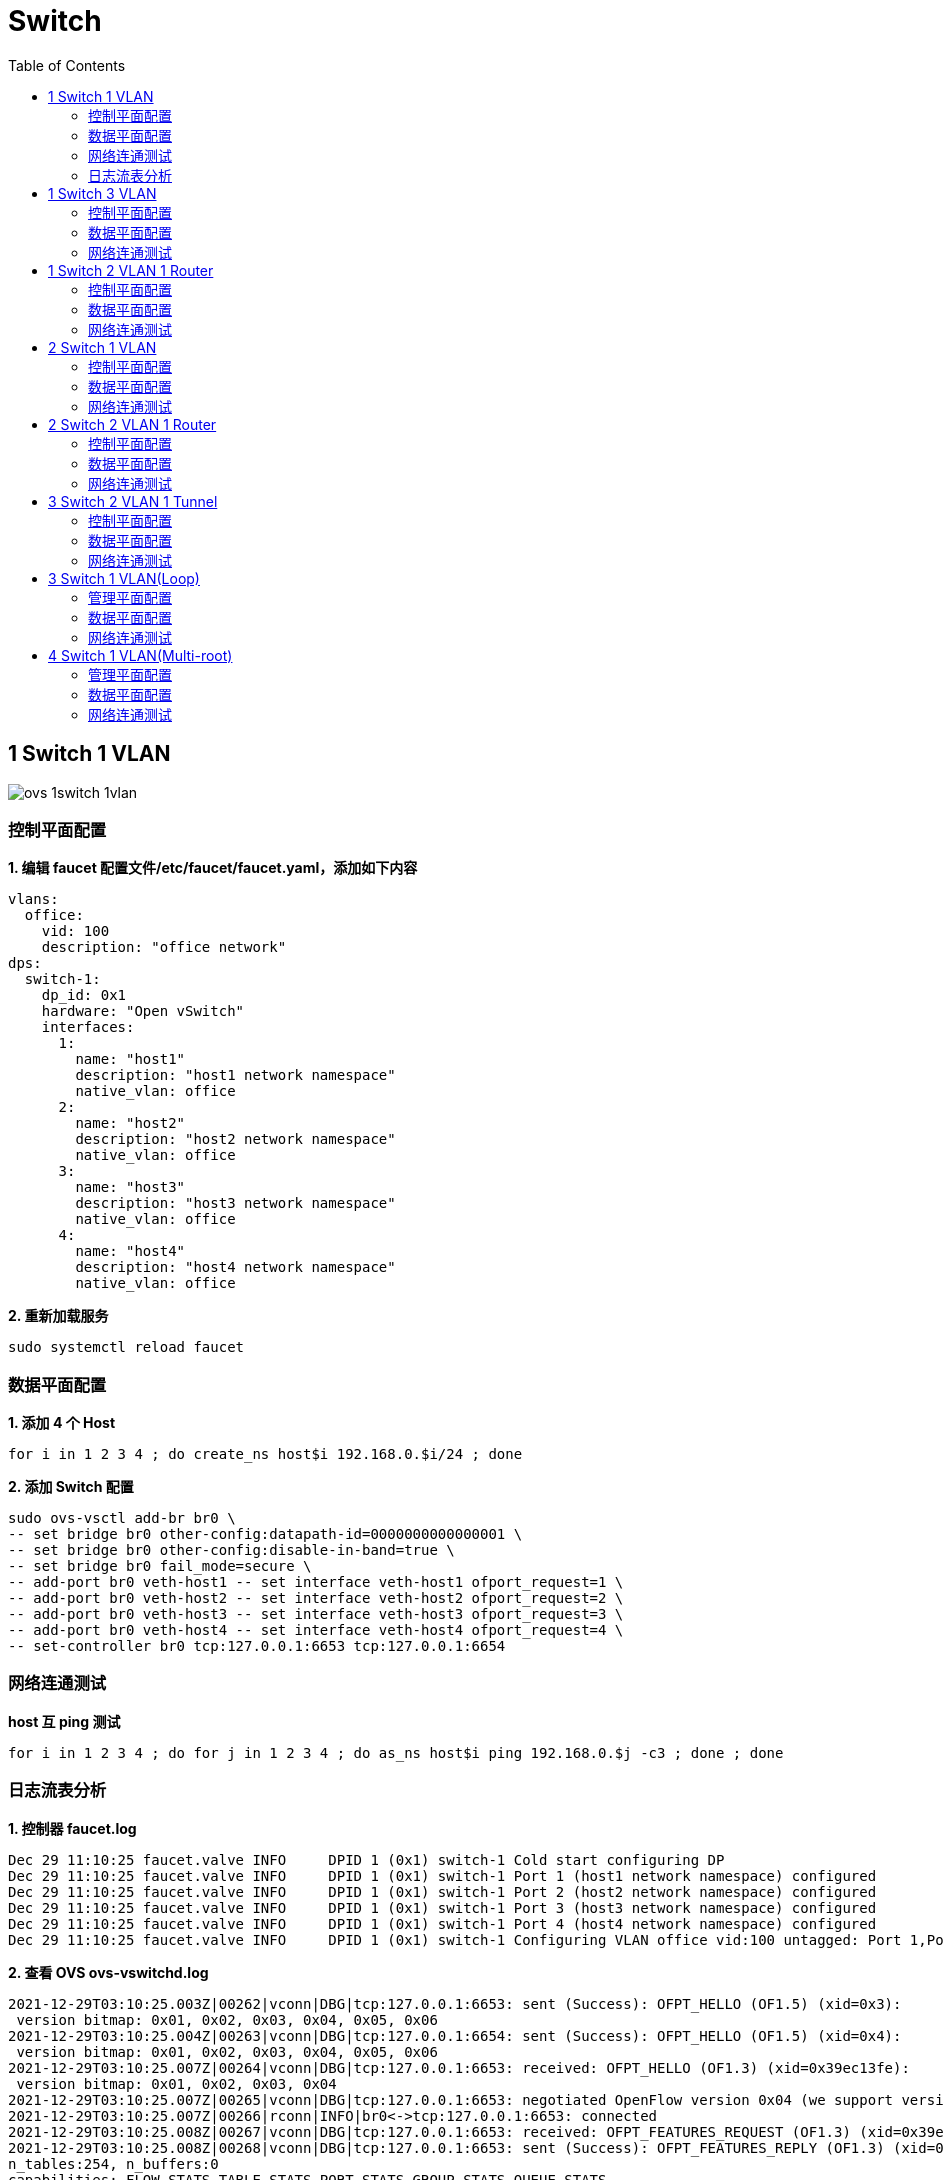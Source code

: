 = Switch 
:toc: manual

== 1 Switch 1 VLAN

image:img/ovs-1switch-1vlan.png[]

=== 控制平面配置

[source, bash]
.*1. 编辑 faucet 配置文件/etc/faucet/faucet.yaml，添加如下内容*
----
vlans:
  office:
    vid: 100
    description: "office network"
dps:
  switch-1:
    dp_id: 0x1
    hardware: "Open vSwitch"
    interfaces:
      1:
        name: "host1"
        description: "host1 network namespace"
        native_vlan: office
      2:
        name: "host2"
        description: "host2 network namespace"
        native_vlan: office
      3:
        name: "host3"
        description: "host3 network namespace"
        native_vlan: office
      4:
        name: "host4"
        description: "host4 network namespace"
        native_vlan: office
----

[source, bash]
.*2. 重新加载服务*
----
sudo systemctl reload faucet
----

=== 数据平面配置

[source, bash]
.*1. 添加 4 个 Host*
----
for i in 1 2 3 4 ; do create_ns host$i 192.168.0.$i/24 ; done
----

[source, bash]
.*2. 添加 Switch 配置*
----
sudo ovs-vsctl add-br br0 \
-- set bridge br0 other-config:datapath-id=0000000000000001 \
-- set bridge br0 other-config:disable-in-band=true \
-- set bridge br0 fail_mode=secure \
-- add-port br0 veth-host1 -- set interface veth-host1 ofport_request=1 \
-- add-port br0 veth-host2 -- set interface veth-host2 ofport_request=2 \
-- add-port br0 veth-host3 -- set interface veth-host3 ofport_request=3 \
-- add-port br0 veth-host4 -- set interface veth-host4 ofport_request=4 \
-- set-controller br0 tcp:127.0.0.1:6653 tcp:127.0.0.1:6654
----

=== 网络连通测试

[source, bash]
.*host 互 ping 测试*
----
for i in 1 2 3 4 ; do for j in 1 2 3 4 ; do as_ns host$i ping 192.168.0.$j -c3 ; done ; done
----

=== 日志流表分析

[source, bash]
.*1. 控制器 faucet.log*
----
Dec 29 11:10:25 faucet.valve INFO     DPID 1 (0x1) switch-1 Cold start configuring DP
Dec 29 11:10:25 faucet.valve INFO     DPID 1 (0x1) switch-1 Port 1 (host1 network namespace) configured
Dec 29 11:10:25 faucet.valve INFO     DPID 1 (0x1) switch-1 Port 2 (host2 network namespace) configured
Dec 29 11:10:25 faucet.valve INFO     DPID 1 (0x1) switch-1 Port 3 (host3 network namespace) configured
Dec 29 11:10:25 faucet.valve INFO     DPID 1 (0x1) switch-1 Port 4 (host4 network namespace) configured
Dec 29 11:10:25 faucet.valve INFO     DPID 1 (0x1) switch-1 Configuring VLAN office vid:100 untagged: Port 1,Port 2,Port 3,Port 4
----

[source, bash]
.*2. 查看 OVS ovs-vswitchd.log*
----
2021-12-29T03:10:25.003Z|00262|vconn|DBG|tcp:127.0.0.1:6653: sent (Success): OFPT_HELLO (OF1.5) (xid=0x3):
 version bitmap: 0x01, 0x02, 0x03, 0x04, 0x05, 0x06
2021-12-29T03:10:25.004Z|00263|vconn|DBG|tcp:127.0.0.1:6654: sent (Success): OFPT_HELLO (OF1.5) (xid=0x4):
 version bitmap: 0x01, 0x02, 0x03, 0x04, 0x05, 0x06
2021-12-29T03:10:25.007Z|00264|vconn|DBG|tcp:127.0.0.1:6653: received: OFPT_HELLO (OF1.3) (xid=0x39ec13fe):
 version bitmap: 0x01, 0x02, 0x03, 0x04
2021-12-29T03:10:25.007Z|00265|vconn|DBG|tcp:127.0.0.1:6653: negotiated OpenFlow version 0x04 (we support version 0x06 and earlier, peer supports version 0x04 and earlier)
2021-12-29T03:10:25.007Z|00266|rconn|INFO|br0<->tcp:127.0.0.1:6653: connected
2021-12-29T03:10:25.008Z|00267|vconn|DBG|tcp:127.0.0.1:6653: received: OFPT_FEATURES_REQUEST (OF1.3) (xid=0x39ec13ff):
2021-12-29T03:10:25.008Z|00268|vconn|DBG|tcp:127.0.0.1:6653: sent (Success): OFPT_FEATURES_REPLY (OF1.3) (xid=0x39ec13ff): dpid:0000000000000001
n_tables:254, n_buffers:0
capabilities: FLOW_STATS TABLE_STATS PORT_STATS GROUP_STATS QUEUE_STATS
2021-12-29T03:10:25.008Z|00269|vconn|DBG|tcp:127.0.0.1:6653: received: OFPT_ECHO_REQUEST (OF1.3) (xid=0x39ec1400): 0 bytes of payload
2021-12-29T03:10:25.008Z|00270|vconn|DBG|tcp:127.0.0.1:6653: sent (Success): OFPT_ECHO_REPLY (OF1.3) (xid=0x39ec1400): 0 bytes of payload
2021-12-29T03:10:25.017Z|00271|vconn|DBG|tcp:127.0.0.1:6653: received: OFPST_PORT_DESC request (OF1.3) (xid=0x39ec1401): port=ANY
2021-12-29T03:10:25.019Z|00272|vconn|DBG|tcp:127.0.0.1:6653: sent (Success): OFPST_PORT_DESC reply (OF1.3) (xid=0x39ec1401):
 1(veth-host1): addr:9a:72:bd:be:ec:b2
     config:     0
     state:      LIVE
     current:    10GB-FD COPPER
     speed: 10000 Mbps now, 0 Mbps max
 2(veth-host2): addr:da:23:2a:ab:df:42
     config:     0
     state:      LIVE
     current:    10GB-FD COPPER
     speed: 10000 Mbps now, 0 Mbps max
 3(veth-host3): addr:6e:9b:17:61:46:32
     config:     0
     state:      LIVE
     current:    10GB-FD COPPER
     speed: 10000 Mbps now, 0 Mbps max
 4(veth-host4): addr:ae:8e:bf:2c:93:24
     config:     0
     state:      LIVE
     current:    10GB-FD COPPER
     speed: 10000 Mbps now, 0 Mbps max
 LOCAL(br0): addr:fe:5b:f3:3b:dd:47
     config:     PORT_DOWN
     state:      LINK_DOWN
     speed: 0 Mbps now, 0 Mbps max
----

[source, bash]
.**
----

----

== 1 Switch 3 VLAN

image:img/ovs-vlan-topology.png[]

如上图所示，共三个VLAN：

* host1, host2, host3, host4 位于 VLAN 100
* host5, host6 位于 VLAN 200
* host7, host8 位于 VLAN 300
* host9 横跨三个 VLAN

从是否打 tag 区分：

* untagged ports: 1, 2, 5, 6
* tagged ports: 3, 4, 7, 8, 9

=== 控制平面配置

[source, bash]
.*1. 编辑 /etc/faucet/faucet.yaml，添加如下内容*
----
vlans:
  vlan100:
    vid: 100
  vlan200:
    vid: 200
  vlan300:
    vid: 300
dps:
  switch-1:
    dp_id: 0x1
    hardware: "Open vSwitch"
    interfaces:
      1:
        name: "host1"
        description: "host2 network namespace"
        native_vlan: vlan100
      2:
        name: "host2"
        description: "host2 network namespace"
        native_vlan: vlan100
      3:
        name: "host3"
        tagged_vlans: [vlan100]
      4:
        name: "host4"
        tagged_vlans: [vlan100]
      5:
        name: "host5"
        native_vlan: vlan200
      6:
        name: "host6"
        native_vlan: vlan200
      7:
        name: "host7"
        tagged_vlans: [vlan300]
      8:
        name: "host8"
        tagged_vlans: [vlan300]
      9:
        name: "host9"
        tagged_vlans: [vlan100,vlan200,vlan300]
----

[source, bash]
.*2. faucet 控制器重新加载*
----
sudo systemctl reload faucet
----

=== 数据平面配置

[source, bash]
.*1. VLAN 100 中创建 untagged host1 和 host2*
----
create_ns host1 192.168.0.1/24
create_ns host2 192.168.0.2/24
sudo ovs-vsctl add-br br0 \
-- set bridge br0 other-config:datapath-id=0000000000000001 \
-- set bridge br0 other-config:disable-in-band=true \
-- set bridge br0 fail_mode=secure \
-- add-port br0 veth-host1 -- set interface veth-host1 ofport_request=1 \
-- add-port br0 veth-host2 -- set interface veth-host2 ofport_request=2 \
-- set-controller br0 tcp:127.0.0.1:6653 tcp:127.0.0.1:6654
----

[source, bash]
.*2. VLAN 100 中创建 tagged host3 和 host4*
----
create_ns host3 0.0.0.0
create_ns host4 0.0.0.0
create_ns host3 0.0.0.0
create_ns host4 0.0.0.0
add_tagged_interface host3 100 192.168.0.3/24
add_tagged_interface host4 100 192.168.0.4/24
----

[source, bash]
.*3. VLAN 200 中创建 untagged host5 和 host6*
----
create_ns host5 192.168.2.5/24
create_ns host6 192.168.2.6/24
----

[source, bash]
.*4. VLAN 300 中创建 tagged host7 和 host8*
----
create_ns host7 0.0.0.0
create_ns host8 0.0.0.0
add_tagged_interface host7 300 192.168.3.7/24
add_tagged_interface host8 300 192.168.3.8/24
----

[source, bash]
.*5. 添加 tagged host9*
----
create_ns host9 0.0.0.0
add_tagged_interface host9 100 192.168.0.9/24
add_tagged_interface host9 200 192.168.2.9/24
add_tagged_interface host9 300 192.168.3.9/24
----

[source, bash]
.*6. host3 - host9 连接到交换机*
----
sudo ovs-vsctl add-port br0 veth-host3 -- set interface veth-host3 ofport_request=3 \
-- add-port br0 veth-host4 -- set interface veth-host4 ofport_request=4 \
-- add-port br0 veth-host5 -- set interface veth-host5 ofport_request=5 \
-- add-port br0 veth-host6 -- set interface veth-host6 ofport_request=6 \
-- add-port br0 veth-host7 -- set interface veth-host7 ofport_request=7 \
-- add-port br0 veth-host8 -- set interface veth-host8 ofport_request=8 \
-- add-port br0 veth-host9 -- set interface veth-host9 ofport_request=9
----

=== 网络连通测试

[source, bash]
.*1. 同 VLAN 中 host 互 ping(成功)*
----
for i in 1 2 3 4 9 ; do for j in 1 2 3 4 9 ; do as_ns host$i ping 192.168.0.$j -c3 ; done ; done
for i in 5 6 9 ; do for j in 5 6 9 ; do as_ns host$i ping 192.168.2.$j -c3 ; done ; done
for i in 7 8 9 ; do for j in 7 8 9 ; do as_ns host$i ping 192.168.3.$j -c3 ; done ; done
----

[source, bash]
.*2. 不同 VLAN host ping(失败)*
----
for i in 1 2 3 4  ; do for j in 5 6 ; do as_ns host$i ping 192.168.2.$j -c3 ; done ; done
for i in 1 2 3 4  ; do for j in 7 8 ; do as_ns host$i ping 192.168.3.$j -c3 ; done ; done
----

[source, bash]
.*3. 分别在 host1 和 host3 ping host9(Native VLAN Vs Tagged VLAN)*
----
$ as_ns host1 ping 192.168.0.9 -c2
PING 192.168.0.9 (192.168.0.9) 56(84) bytes of data.
64 bytes from 192.168.0.9: icmp_seq=1 ttl=64 time=0.720 ms
64 bytes from 192.168.0.9: icmp_seq=2 ttl=64 time=0.096 ms

$ as_ns host3 ping 192.168.0.9 -c2
PING 192.168.0.9 (192.168.0.9) 56(84) bytes of data.
64 bytes from 192.168.0.9: icmp_seq=1 ttl=64 time=0.467 ms
64 bytes from 192.168.0.9: icmp_seq=2 ttl=64 time=0.061 ms
----

[source, bash]
.*4. 对应交换机口上抓包*
----
$ sudo tcpdump -l -e -n -i veth-host1 icmp
08:27:10.387834 92:20:d0:47:15:55 > de:02:53:53:8e:48, ethertype IPv4 (0x0800), length 98: 192.168.0.1 > 192.168.0.9: ICMP echo request, id 6309, seq 1, length 64
08:27:10.388518 de:02:53:53:8e:48 > 92:20:d0:47:15:55, ethertype IPv4 (0x0800), length 98: 192.168.0.9 > 192.168.0.1: ICMP echo reply, id 6309, seq 1, length 64
08:27:11.389582 92:20:d0:47:15:55 > de:02:53:53:8e:48, ethertype IPv4 (0x0800), length 98: 192.168.0.1 > 192.168.0.9: ICMP echo request, id 6309, seq 2, length 64
08:27:11.389636 de:02:53:53:8e:48 > 92:20:d0:47:15:55, ethertype IPv4 (0x0800), length 98: 192.168.0.9 > 192.168.0.1: ICMP echo reply, id 6309, seq 2, length 64

$ sudo tcpdump -l -e -n -i veth-host3 icmp
08:27:45.714075 16:d8:4e:a6:35:9f > de:02:53:53:8e:48, ethertype 802.1Q (0x8100), length 102: vlan 100, p 0, ethertype IPv4, 192.168.0.3 > 192.168.0.9: ICMP echo request, id 6314, seq 1, length 64
08:27:45.714520 de:02:53:53:8e:48 > 16:d8:4e:a6:35:9f, ethertype 802.1Q (0x8100), length 102: vlan 100, p 0, ethertype IPv4, 192.168.0.9 > 192.168.0.3: ICMP echo reply, id 6314, seq 1, length 64
08:27:46.717684 16:d8:4e:a6:35:9f > de:02:53:53:8e:48, ethertype 802.1Q (0x8100), length 102: vlan 100, p 0, ethertype IPv4, 192.168.0.3 > 192.168.0.9: ICMP echo request, id 6314, seq 2, length 64
08:27:46.717718 de:02:53:53:8e:48 > 16:d8:4e:a6:35:9f, ethertype 802.1Q (0x8100), length 102: vlan 100, p 0, ethertype IPv4, 192.168.0.9 > 192.168.0.3: ICMP echo reply, id 6314, seq 2, length 64
----

NOTE: Tagged VLAN 抓包中有 802.1Q 标记。

== 1 Switch 2 VLAN 1 Router

image:img/ovs-routing-2vlan-2host.png[]

如图所示所示，有一个交换机，2 个VLAN，每个 VLAN 中有 1 个Host，跨VLAN流量通过路由器转发。

=== 控制平面配置

[source, bash]
----
vlans:
  vlan100:
    vid: 100
    faucet_vips: ["10.0.0.254/24"]  # Faucet's virtual IP address for vlan100
    faucet_mac: "00:00:00:00:00:11"
  vlan200:
    vid: 200
    faucet_vips: ["10.0.1.254/24"]  # Faucet's virtual IP address for vlan200
    faucet_mac: "00:00:00:00:00:22"
routers:
  router-1:                           # Router name
    vlans: [vlan100, vlan200]       # Names of vlans to allow routing between
dps:
  switch-1:
    dp_id: 0x1
    hardware: "Open vSwitch"
    interfaces:
      1:
        name: "host1"
        description: "host1 network namespace"
        native_vlan: vlan100
      2:
        name: "host2"
        description: "host2 network namespace"
        native_vlan: vlan200
----

[source, bash]
.*2. 重新加载服务*
----
sudo systemctl reload faucet
----

=== 数据平面配置

[source, bash]
.*1. Host 配置*
----
create_ns host1 10.0.1.1/24
create_ns host2 10.0.2.2/24
as_ns host1 ip route add default via 10.0.1.254 dev veth0
as_ns host2 ip route add default via 10.0.2.254 dev veth0
----

[source, bash]
.*2. OVS 配置*
----
sudo ovs-vsctl add-br br0 \
-- set bridge br0 other-config:datapath-id=0000000000000001 \
-- set bridge br0 other-config:disable-in-band=true \
-- set bridge br0 fail_mode=secure \
-- add-port br0 veth-host1 -- set interface veth-host1 ofport_request=1 \
-- add-port br0 veth-host2 -- set interface veth-host2 ofport_request=2 \
-- set-controller br0 tcp:127.0.0.1:6653 tcp:127.0.0.1:6654
----

=== 网络连通测试

[source, bash]
.*1. host1 ping host2*
----
as_ns host1 ping 10.0.2.2 -c3
----

[source, bash]
.*2. host2 抓包*
----
$ as_ns host2 tcpdump -l -e -n -i veth0
10:10:40.151867 00:00:00:00:00:22 > c6:30:a7:0b:c6:80, ethertype IPv4 (0x0800), length 98: 10.0.1.1 > 10.0.2.2: ICMP echo request, id 2823, seq 213, length 64
10:10:40.151900 c6:30:a7:0b:c6:80 > 00:00:00:00:00:22, ethertype IPv4 (0x0800), length 98: 10.0.2.2 > 10.0.1.1: ICMP echo reply, id 2823, seq 213, length 64
10:10:41.176232 00:00:00:00:00:22 > c6:30:a7:0b:c6:80, ethertype IPv4 (0x0800), length 98: 10.0.1.1 > 10.0.2.2: ICMP echo request, id 2823, seq 214, length 64
10:10:41.176297 c6:30:a7:0b:c6:80 > 00:00:00:00:00:22, ethertype IPv4 (0x0800), length 98: 10.0.2.2 > 10.0.1.1: ICMP echo reply, id 2823, seq 214, length 64
10:10:42.200186 00:00:00:00:00:22 > c6:30:a7:0b:c6:80, ethertype IPv4 (0x0800), length 98: 10.0.1.1 > 10.0.2.2: ICMP echo request, id 2823, seq 215, length 64
10:10:42.200252 c6:30:a7:0b:c6:80 > 00:00:00:00:00:22, ethertype IPv4 (0x0800), length 98: 10.0.2.2 > 10.0.1.1: ICMP echo reply, id 2823, seq 215, length 64
----

== 2 Switch 1 VLAN

image:img/ovs-switch-2switch-1vlan.png[]

=== 控制平面配置

[source, bash]
.*1. 更新/etc/faucet/faucet.yaml*
----
vlans:
  hosts:
    vid: 100
dps:
  br0:
    dp_id: 0x1
    hardware: "Open vSwitch"
    stack:
      priority: 1
    interfaces:
      1:
        description: "host1 network namespace"
        native_vlan: hosts
      2:
        description: "br0 stack link to br1"
        stack:
          dp: br1
          port: 2
  br1:
    dp_id: 0x2
    hardware: "Open vSwitch"
    interfaces:
      1:
        description: "host2 network namespace"
        native_vlan: hosts
      2:
        description: "br1 stack link to br0"
        stack:
          dp: br0
          port: 2
----

[source, bash]
.*2. 重新加载服务*
----
sudo systemctl reload faucet
----

=== 数据平面配置

[source, bash]
.*1. 添加 2 个 Host*
----
create_ns host1 10.0.1.1/24
create_ns host2 10.0.1.2/24
----

[source, bash]
.*2. 增加 OVS 配置*
----
sudo ovs-vsctl add-br br0 \
-- set bridge br0 other-config:datapath-id=0000000000000001 \
-- set bridge br0 other-config:disable-in-band=true \
-- set bridge br0 fail_mode=secure \
-- add-port br0 veth-host1 -- set interface veth-host1 ofport_request=1 \
-- set-controller br0 tcp:127.0.0.1:6653 tcp:127.0.0.1:6654

sudo ovs-vsctl add-br br1 \
-- set bridge br1 other-config:datapath-id=0000000000000002 \
-- set bridge br1 other-config:disable-in-band=true \
-- set bridge br1 fail_mode=secure \
-- add-port br1 veth-host2 -- set interface veth-host2 ofport_request=1 \
-- set-controller br1 tcp:127.0.0.1:6653 tcp:127.0.0.1:6654
----

[source, bash]
.*3. 将 br0 port 2 和 br1 port 2 连接*
----
inter_switch_link br0:2 br1:2
----

=== 网络连通测试

[source, bash]
.*1. 查看 /var/log/faucet/faucet.log 日志*
----
Dec 28 15:46:55 faucet.valve INFO     DPID 2 (0x2) br1 LLDP on 0e:00:00:00:00:01, Port 2 from 0e:00:00:00:00:01 (remote DPID 1 (0x1), port 2) state UP
Dec 28 15:46:55 faucet.valve INFO     DPID 1 (0x1) br0 LLDP on 0e:00:00:00:00:01, Port 2 from 0e:00:00:00:00:01 (remote DPID 2 (0x2), port 2) state UP
Dec 28 15:47:17 faucet.valve INFO     DPID 2 (0x2) br1 L2 learned on Port 2 06:a3:79:5a:b7:31 (L2 type 0x0806, L2 dst ff:ff:ff:ff:ff:ff, L3 src 10.0.1.1, L3 dst 10.0.1.2) Port 2 VLAN 100 (1 hosts total) from remote DP br0 Port 2
Dec 28 15:47:17 faucet.valve INFO     DPID 2 (0x2) br1 L2 learned on Port 1 3a:a7:d5:62:08:91 (L2 type 0x0806, L2 dst 06:a3:79:5a:b7:31, L3 src 10.0.1.2, L3 dst 10.0.1.1) Port 1 VLAN 100 (2 hosts total)
Dec 28 15:47:17 faucet.valve INFO     DPID 1 (0x1) br0 L2 learned on Port 2 3a:a7:d5:62:08:91 (L2 type 0x0806, L2 dst 06:a3:79:5a:b7:31, L3 src 10.0.1.2, L3 dst 10.0.1.1) Port 2 VLAN 100 (2 hosts total) from remote DP br1 Port 2
Dec 28 15:50:25 faucet.valve INFO     DPID 1 (0x1) br0 L2 learned on Port 1 06:a3:79:5a:b7:31 (L2 type 0x0800, L2 dst 3a:a7:d5:62:08:91, L3 src 10.0.1.1, L3 dst 10.0.1.2) Port 1 VLAN 100 (2 hosts total)
----

[source, bash]
.*2. Ping 测试*
----
as_ns host1 ping 10.0.1.2 -c3
as_ns host2 ping 10.0.1.1 -c3
----

== 2 Switch 2 VLAN 1 Router

image:img/ovs-2switch-2vlan-1router.png[]

=== 控制平面配置

[source, bash]
.*1. 更新/etc/faucet/faucet.yaml*
----
vlans:
  hosts:
    vid: 100
    faucet_vips: ["10.0.1.254/24"]
    faucet_mac: "00:00:00:00:00:11"
  servers:
    vid: 200
    faucet_vips: ["10.0.2.254/24"]
    faucet_mac: "00:00:00:00:00:22"
routers:
  router-1:
    vlans: [hosts, servers]
dps:
  br0:
    dp_id: 0x1
    hardware: "Open vSwitch"
    stack:
      priority: 1
    interfaces:
      1:
        description: "host1 network namespace"
        native_vlan: hosts
      2:
        description: "server1 network namespace"
        native_vlan: servers
      3:
        description: "br0 stack link to br1"
        stack:
          dp: br1
          port: 3
  br1:
    dp_id: 0x2
    hardware: "Open vSwitch"
    interfaces:
      1:
        description: "host2 network namespace"
        native_vlan: hosts
      2:
        description: "server2 network namespace"
        native_vlan: servers
      3:
        description: "br1 stack link to br0"
        stack:
          dp: br0
          port: 3
----

[source, bash]
.*2. 重新加载服务*
----
sudo systemctl reload faucet
----

=== 数据平面配置

[source, bash]
.*1. 添加 Host*
----
create_ns host1 10.0.1.1/24
create_ns host2 10.0.1.2/24
create_ns server1 10.0.2.1/24
create_ns server2 10.0.2.2/24
----

[source, bash]
.*2. Host 添加默认网关*
----
as_ns host1 ip route add default via 10.0.1.254
as_ns host2 ip route add default via 10.0.1.254
as_ns server1 ip route add default via 10.0.2.254
as_ns server2 ip route add default via 10.0.2.254
----

[source, bash]
.*3. OVS 配置*
----
sudo ovs-vsctl add-br br0 \
-- set bridge br0 other-config:datapath-id=0000000000000001 \
-- set bridge br0 other-config:disable-in-band=true \
-- set bridge br0 fail_mode=secure \
-- add-port br0 veth-host1 -- set interface veth-host1 ofport_request=1 \
-- add-port br0 veth-server1 -- set interface veth-server1 ofport_request=2 \
-- set-controller br0 tcp:127.0.0.1:6653 tcp:127.0.0.1:6654

sudo ovs-vsctl add-br br1 \
-- set bridge br1 other-config:datapath-id=0000000000000002 \
-- set bridge br1 other-config:disable-in-band=true \
-- set bridge br1 fail_mode=secure \
-- add-port br1 veth-host2 -- set interface veth-host2 ofport_request=1 \
-- add-port br1 veth-server2 -- set interface veth-server2 ofport_request=2 \
-- set-controller br1 tcp:127.0.0.1:6653 tcp:127.0.0.1:6654
----

[source, bash]
.*4. br0 和 br1 互联*
----
inter_switch_link br0:3 br1:3
----

=== 网络连通测试

[source, bash]
.*1. host 和 server 互 ping*
----
for i in 1 2 ;do for j in 1 2 ; do as_ns host$i ping 10.0.2.$j -c3 ; done ; done
----

[source, bash]
.*2. 在 br0 Port 3 口抓包*
----
$ sudo tcpdump -l -e -n -i l-br0_3-br1_3
16:43:08.408924 0e:00:00:00:00:01 > 01:80:c2:00:00:0e, ethertype LLDP (0x88cc), length 75: LLDP, length 61: br0
16:43:08.409017 0e:00:00:00:00:01 > 01:80:c2:00:00:0e, ethertype LLDP (0x88cc), length 75: LLDP, length 61: br1
16:43:16.828050 00:00:00:00:00:22 > 12:0a:0c:9b:f1:94, ethertype ARP (0x0806), length 60: Request who-has 10.0.2.2 tell 10.0.2.254, length 46
16:43:16.828156 00:00:00:00:00:11 > e6:ed:57:96:3c:85, ethertype ARP (0x0806), length 60: Request who-has 10.0.1.2 tell 10.0.1.254, length 46
16:43:16.828502 00:00:00:00:00:22 > ca:45:be:b5:39:d2, ethertype ARP (0x0806), length 60: Request who-has 10.0.2.1 tell 10.0.2.254, length 46
16:43:16.828625 00:00:00:00:00:11 > 9e:d7:81:79:8b:5d, ethertype ARP (0x0806), length 60: Request who-has 10.0.1.1 tell 10.0.1.254, length 46
16:43:23.782973 00:00:00:00:00:22 > 12:0a:0c:9b:f1:94, ethertype 802.1Q (0x8100), length 102: vlan 200, p 0, ethertype IPv4, 10.0.1.1 > 10.0.2.2: ICMP echo request, id 7178, seq 1, length 64
16:43:23.783133 00:00:00:00:00:11 > 9e:d7:81:79:8b:5d, ethertype 802.1Q (0x8100), length 102: vlan 100, p 0, ethertype IPv4, 10.0.2.2 > 10.0.1.1: ICMP echo reply, id 7178, seq 1, length 64
16:43:24.784170 00:00:00:00:00:22 > 12:0a:0c:9b:f1:94, ethertype 802.1Q (0x8100), length 102: vlan 200, p 0, ethertype IPv4, 10.0.1.1 > 10.0.2.2: ICMP echo request, id 7178, seq 2, length 64
16:43:24.784198 00:00:00:00:00:11 > 9e:d7:81:79:8b:5d, ethertype 802.1Q (0x8100), length 102: vlan 100, p 0, ethertype IPv4, 10.0.2.2 > 10.0.1.1: ICMP echo reply, id 7178, seq 2, length 64
16:43:25.807420 00:00:00:00:00:22 > 12:0a:0c:9b:f1:94, ethertype 802.1Q (0x8100), length 102: vlan 200, p 0, ethertype IPv4, 10.0.1.1 > 10.0.2.2: ICMP echo request, id 7178, seq 3, length 64
16:43:25.807509 00:00:00:00:00:11 > 9e:d7:81:79:8b:5d, ethertype 802.1Q (0x8100), length 102: vlan 100, p 0, ethertype IPv4, 10.0.2.2 > 10.0.1.1: ICMP echo reply, id 7178, seq 3, length 64
16:43:25.821270 00:00:00:00:00:22 > ca:45:be:b5:39:d2, ethertype 802.1Q (0x8100), length 102: vlan 200, p 0, ethertype IPv4, 10.0.1.2 > 10.0.2.1: ICMP echo request, id 7182, seq 1, length 64
16:43:25.821446 00:00:00:00:00:11 > e6:ed:57:96:3c:85, ethertype 802.1Q (0x8100), length 102: vlan 100, p 0, ethertype IPv4, 10.0.2.1 > 10.0.1.2: ICMP echo reply, id 7182, seq 1, length 64
16:43:26.831589 00:00:00:00:00:22 > ca:45:be:b5:39:d2, ethertype 802.1Q (0x8100), length 102: vlan 200, p 0, ethertype IPv4, 10.0.1.2 > 10.0.2.1: ICMP echo request, id 7182, seq 2, length 64
16:43:26.831660 00:00:00:00:00:11 > e6:ed:57:96:3c:85, ethertype 802.1Q (0x8100), length 102: vlan 100, p 0, ethertype IPv4, 10.0.2.1 > 10.0.1.2: ICMP echo reply, id 7182, seq 2, length 64
16:43:27.855472 00:00:00:00:00:22 > ca:45:be:b5:39:d2, ethertype 802.1Q (0x8100), length 102: vlan 200, p 0, ethertype IPv4, 10.0.1.2 > 10.0.2.1: ICMP echo request, id 7182, seq 3, length 64
16:43:27.855576 00:00:00:00:00:11 > e6:ed:57:96:3c:85, ethertype 802.1Q (0x8100), length 102: vlan 100, p 0, ethertype IPv4, 10.0.2.1 > 10.0.1.2: ICMP echo reply, id 7182, seq 3, length 64
----

[source, bash]
.*3. host1 ping server1*
----
as_ns host1 ping 10.0.2.1 -c3
----

[source, bash]
.*4. 在 br0 Port 3 口抓包(没有 ICPM 包)*
----
$ sudo tcpdump -l -e -n -i l-br0_3-br1_3
16:51:16.817890 0e:00:00:00:00:01 > 01:80:c2:00:00:0e, ethertype LLDP (0x88cc), length 75: LLDP, length 61: br0
16:51:16.818580 0e:00:00:00:00:01 > 01:80:c2:00:00:0e, ethertype LLDP (0x88cc), length 75: LLDP, length 61: br1
16:51:27.597370 00:00:00:00:00:22 > ca:45:be:b5:39:d2, ethertype ARP (0x0806), length 60: Request who-has 10.0.2.1 tell 10.0.2.254, length 46
16:51:39.583223 00:00:00:00:00:11 > 9e:d7:81:79:8b:5d, ethertype ARP (0x0806), length 60: Request who-has 10.0.1.1 tell 10.0.1.254, length 46
16:51:45.607712 00:00:00:00:00:22 > 12:0a:0c:9b:f1:94, ethertype ARP (0x0806), length 60: Request who-has 10.0.2.2 tell 10.0.2.254, length 46
16:51:45.608139 00:00:00:00:00:11 > e6:ed:57:96:3c:85, ethertype ARP (0x0806), length 60: Request who-has 10.0.1.2 tell 10.0.1.254, length 46
----

== 3 Switch 2 VLAN 1 Tunnel

image:img/ovs-3switch-2vlan-1tunnel.png[]

=== 控制平面配置

[source, bash]
.*1. 更新 /etc/faucet/faucet.yaml*
----
acls:
 tunnel-to-host1:
 - rule:
   actions:
     output:
       tunnel:
         type: 'vlan'
         tunnel_id: 901
         dp: br0
         port: 1
 tunnel-to-host2:
 - rule:
   actions:
     output:
       tunnel:
         type: 'vlan'
         tunnel_id: 902
         dp: br2
         port: 1
vlans:
  host1:
    vid: 101
  host2:
    vid: 102
dps:
  br0:
    dp_id: 0x1
    hardware: "Open vSwitch"
    stack:
      priority: 1
    interfaces:
      1:
        description: "host1 network namespace"
        native_vlan: host1
        acl_in: tunnel-to-host2
      2:
        description: "br0 stack link to br1"
        stack:
          dp: br1
          port: 1
  br1:
    dp_id: 0x2
    hardware: "Open vSwitch"
    interfaces:
      1:
        description: "br1 stack link to br0"
        stack:
          dp: br0
          port: 2
      2:
        description: "br1 stack link to br2"
        stack:
          dp: br2
          port: 2
  br2:
    dp_id: 0x3
    hardware: "Open vSwitch"
    interfaces:
      1:
        description: "host2 network namespace"
        native_vlan: host2
        acl_in: tunnel-to-host1
      2:
        description: "br2 stack link to br1"
        stack:
          dp: br1
          port: 2
----

[source, bash]
.*2. 重新加载服务*
----
sudo systemctl reload faucet
----

=== 数据平面配置

[source, bash]
.*1. 创建 Host*
----
create_ns host1 10.0.1.1/24
create_ns host2 10.0.1.2/24
----

[source, bash]
.*2. OVS 配置*
----
sudo ovs-vsctl add-br br0 \
-- set bridge br0 other-config:datapath-id=0000000000000001 \
-- set bridge br0 other-config:disable-in-band=true \
-- set bridge br0 fail_mode=secure \
-- add-port br0 veth-host1 -- set interface veth-host1 ofport_request=1 \
-- set-controller br0 tcp:127.0.0.1:6653 tcp:127.0.0.1:6654

sudo ovs-vsctl add-br br1 \
-- set bridge br1 other-config:datapath-id=0000000000000002 \
-- set bridge br1 other-config:disable-in-band=true \
-- set bridge br1 fail_mode=secure \
-- set-controller br1 tcp:127.0.0.1:6653 tcp:127.0.0.1:6654

sudo ovs-vsctl add-br br2 \
-- set bridge br2 other-config:datapath-id=0000000000000003 \
-- set bridge br2 other-config:disable-in-band=true \
-- set bridge br2 fail_mode=secure \
-- add-port br2 veth-host2 -- set interface veth-host2 ofport_request=1 \
-- set-controller br2 tcp:127.0.0.1:6653 tcp:127.0.0.1:6654
----

[source, bash]
.*3. 交换机互联配置*
----
inter_switch_link br0:2 br1:1
inter_switch_link br1:2 br2:2
----

=== 网络连通测试

[source, bash]
.*1. host1 ping host2*
----
as_ns host1 ping 10.0.1.2 -c3
----

[source, bash]
.*2. 在 br1 Port 2 口抓包*
----
$ sudo tcpdump -l -e -n -i l-br1_2-br2_2
17:52:50.505589 0e:00:00:00:00:01 > 01:80:c2:00:00:0e, ethertype LLDP (0x88cc), length 75: LLDP, length 61: br1
17:52:50.506778 0e:00:00:00:00:01 > 01:80:c2:00:00:0e, ethertype LLDP (0x88cc), length 75: LLDP, length 61: br2
17:52:53.915819 32:4d:20:13:6a:ce > 33:33:00:00:00:02, ethertype IPv6 (0x86dd), length 70: fe80::304d:20ff:fe13:6ace > ff02::2: ICMP6, router solicitation, length 16
17:52:55.035316 4a:9e:04:c6:e1:19 > 26:63:0a:65:14:21, ethertype 802.1Q (0x8100), length 102: vlan 902, p 3, ethertype IPv4, 10.0.1.1 > 10.0.1.2: ICMP echo request, id 9412, seq 1, length 64
17:52:55.035402 26:63:0a:65:14:21 > 4a:9e:04:c6:e1:19, ethertype 802.1Q (0x8100), length 102: vlan 901, p 3, ethertype IPv4, 10.0.1.2 > 10.0.1.1: ICMP echo reply, id 9412, seq 1, length 64
17:52:56.060190 4a:9e:04:c6:e1:19 > 26:63:0a:65:14:21, ethertype 802.1Q (0x8100), length 102: vlan 902, p 3, ethertype IPv4, 10.0.1.1 > 10.0.1.2: ICMP echo request, id 9412, seq 2, length 64
17:52:56.060237 26:63:0a:65:14:21 > 4a:9e:04:c6:e1:19, ethertype 802.1Q (0x8100), length 102: vlan 901, p 3, ethertype IPv4, 10.0.1.2 > 10.0.1.1: ICMP echo reply, id 9412, seq 2, length 64
17:52:57.088206 4a:9e:04:c6:e1:19 > 26:63:0a:65:14:21, ethertype 802.1Q (0x8100), length 102: vlan 902, p 3, ethertype IPv4, 10.0.1.1 > 10.0.1.2: ICMP echo request, id 9412, seq 3, length 64
17:52:57.088290 26:63:0a:65:14:21 > 4a:9e:04:c6:e1:19, ethertype 802.1Q (0x8100), length 102: vlan 901, p 3, ethertype IPv4, 10.0.1.2 > 10.0.1.1: ICMP echo reply, id 9412, seq 3, length 64
----

== 3 Switch 1 VLAN(Loop)

image:img/ovs-3switch-loop.png[]

=== 管理平面配置

[source, bash]
.*1. 更新 /etc/faucet/faucet.yaml*
----
vlans:
  hosts:
    vid: 100
dps:
  br0:
    dp_id: 0x1
    hardware: "Open vSwitch"
    stack:
      priority: 1
    interfaces:
      1:
        description: "host1 network namespace"
        native_vlan: hosts
      2:
        description: "br0 stack link to br1"
        stack:
          dp: br1
          port: 2
      3:
        description: "br0 stack link to br2"
        stack:
          dp: br2
          port: 2
  br1:
    dp_id: 0x2
    hardware: "Open vSwitch"
    interfaces:
      1:
        description: "host2 network namespace"
        native_vlan: hosts
      2:
        description: "br1 stack link to br0"
        stack:
          dp: br0
          port: 2
      3:
        description: "br1 stack link to br2"
        stack:
          dp: br2
          port: 3
  br2:
    dp_id: 0x3
    hardware: "Open vSwitch"
    interfaces:
      1:
        description: "host3 network namespace"
        native_vlan: hosts
      2:
        description: "br2 stack link to br0"
        stack:
          dp: br0
          port: 3
      3:
        description: "br2 stack link to br1"
        stack:
          dp: br1
          port: 3
----

[source, bash]
.*2. 重新加载服务*
----
sudo systemctl reload faucet
----

=== 数据平面配置

[source, bash]
.*1. 添加 Host*
----
create_ns host1 10.0.1.1/24
create_ns host2 10.0.1.2/24
create_ns host3 10.0.1.3/24
----

[source, bash]
.*2. 添加 Switch*
----
sudo ovs-vsctl add-br br0 \
-- set bridge br0 other-config:datapath-id=0000000000000001 \
-- set bridge br0 other-config:disable-in-band=true \
-- set bridge br0 fail_mode=secure \
-- add-port br0 veth-host1 -- set interface veth-host1 ofport_request=1 \
-- set-controller br0 tcp:127.0.0.1:6653 tcp:127.0.0.1:6654

sudo ovs-vsctl add-br br1 \
-- set bridge br1 other-config:datapath-id=0000000000000002 \
-- set bridge br1 other-config:disable-in-band=true \
-- set bridge br1 fail_mode=secure \
-- add-port br1 veth-host2 -- set interface veth-host2 ofport_request=1 \
-- set-controller br1 tcp:127.0.0.1:6653 tcp:127.0.0.1:6654

sudo ovs-vsctl add-br br2 \
-- set bridge br2 other-config:datapath-id=0000000000000003 \
-- set bridge br2 other-config:disable-in-band=true \
-- set bridge br2 fail_mode=secure \
-- add-port br2 veth-host3 -- set interface veth-host3 ofport_request=1 \
-- set-controller br2 tcp:127.0.0.1:6653 tcp:127.0.0.1:6654
----

[source, bash]
.*3. Switch 互联配置*
----
inter_switch_link br0:2 br1:2
inter_switch_link br0:3 br2:2
inter_switch_link br1:3 br2:3
----

=== 网络连通测试

[source, bash]
.*1. host1 ping host2*
----
as_ns host1 ping 10.0.1.2
----

[source, bash]
.*2. 在 br2 Port 2 上抓包*
----
$ sudo tcpdump -l -e -n -i l-br1_2-br0_2
18:28:27.454463 0e:00:00:00:00:01 > 01:80:c2:00:00:0e, ethertype LLDP (0x88cc), length 75: LLDP, length 61: br0
18:28:27.455457 0e:00:00:00:00:01 > 01:80:c2:00:00:0e, ethertype LLDP (0x88cc), length 75: LLDP, length 61: br1
18:28:27.676093 da:bb:a9:7a:38:cb > 9a:1e:24:58:c5:65, ethertype 802.1Q (0x8100), length 102: vlan 100, p 0, ethertype IPv4, 10.0.1.1 > 10.0.1.2: ICMP echo request, id 10650, seq 198, length 64
18:28:27.676141 9a:1e:24:58:c5:65 > da:bb:a9:7a:38:cb, ethertype 802.1Q (0x8100), length 102: vlan 100, p 0, ethertype IPv4, 10.0.1.2 > 10.0.1.1: ICMP echo reply, id 10650, seq 198, length 64
18:28:28.700539 da:bb:a9:7a:38:cb > 9a:1e:24:58:c5:65, ethertype 802.1Q (0x8100), length 102: vlan 100, p 0, ethertype IPv4, 10.0.1.1 > 10.0.1.2: ICMP echo request, id 10650, seq 199, length 64
18:28:28.700586 9a:1e:24:58:c5:65 > da:bb:a9:7a:38:cb, ethertype 802.1Q (0x8100), length 102: vlan 100, p 0, ethertype IPv4, 10.0.1.2 > 10.0.1.1: ICMP echo reply, id 10650, seq 199, length 64
18:28:29.724889 da:bb:a9:7a:38:cb > 9a:1e:24:58:c5:65, ethertype 802.1Q (0x8100), length 102: vlan 100, p 0, ethertype IPv4, 10.0.1.1 > 10.0.1.2: ICMP echo request, id 10650, seq 200, length 64
----

NOTE: host1 ping host2 数据包链路: `host1` -> `br0/port1` -> `br0/port2` -> `br1/port2` -> `br1/port1` -> `host2`.

[source, bash]
.*3. host1 ping host3*
----
as_ns host1 ping 10.0.1.3
----

[source, bash]
.*4. 在 br2 Port 2 口抓包*
----
$ sudo tcpdump -l -e -n -i l-br2_2-br0_3
18:33:00.874678 0e:00:00:00:00:01 > 01:80:c2:00:00:0e, ethertype LLDP (0x88cc), length 75: LLDP, length 61: br0
18:33:00.875990 0e:00:00:00:00:01 > 01:80:c2:00:00:0e, ethertype LLDP (0x88cc), length 75: LLDP, length 61: br2
18:33:01.340137 da:bb:a9:7a:38:cb > 2a:34:84:86:0c:20, ethertype 802.1Q (0x8100), length 102: vlan 100, p 0, ethertype IPv4, 10.0.1.1 > 10.0.1.3: ICMP echo request, id 11005, seq 119, length 64
18:33:01.340188 2a:34:84:86:0c:20 > da:bb:a9:7a:38:cb, ethertype 802.1Q (0x8100), length 102: vlan 100, p 0, ethertype IPv4, 10.0.1.3 > 10.0.1.1: ICMP echo reply, id 11005, seq 119, length 64
18:33:02.364210 da:bb:a9:7a:38:cb > 2a:34:84:86:0c:20, ethertype 802.1Q (0x8100), length 102: vlan 100, p 0, ethertype IPv4, 10.0.1.1 > 10.0.1.3: ICMP echo request, id 11005, seq 120, length 64
18:33:02.364256 2a:34:84:86:0c:20 > da:bb:a9:7a:38:cb, ethertype 802.1Q (0x8100), length 102: vlan 100, p 0, ethertype IPv4, 10.0.1.3 > 10.0.1.1: ICMP echo reply, id 11005, seq 120, length 64
----

NOTE: host1 ping host3 数据包链路: `host1` -> `br0/port1` -> `br0/port3` -> `br2/port2` -> `br2/port1` -> `host3`.

[source, bash]
.*5. 拆除 `br0/port3` -> `br2/port2` 之间连接*
----
sudo ip link set down l-br0_3-br2_2
sudo ip link set down l-br2_2-br0_3
----

[source, bash]
.*6. 再次执行 host1 ping host3*
----
as_ns host1 ping 10.0.1.3
----

[source, bash]
.*7. 在 br2 Port 3 口抓包*
----
$ sudo tcpdump -l -e -n -i l-br2_3-br1_3
18:41:12.034824 0e:00:00:00:00:01 > 01:80:c2:00:00:0e, ethertype LLDP (0x88cc), length 75: LLDP, length 61: br1
18:41:12.035013 0e:00:00:00:00:01 > 01:80:c2:00:00:0e, ethertype LLDP (0x88cc), length 75: LLDP, length 61: br2
18:41:14.118709 da:bb:a9:7a:38:cb > 2a:34:84:86:0c:20, ethertype 802.1Q (0x8100), length 102: vlan 100, p 0, ethertype IPv4, 10.0.1.1 > 10.0.1.3: ICMP echo request, id 11454, seq 1, length 64
18:41:14.118820 2a:34:84:86:0c:20 > da:bb:a9:7a:38:cb, ethertype 802.1Q (0x8100), length 102: vlan 100, p 0, ethertype IPv4, 10.0.1.3 > 10.0.1.1: ICMP echo reply, id 11454, seq 1, length 64
18:41:15.132197 da:bb:a9:7a:38:cb > 2a:34:84:86:0c:20, ethertype 802.1Q (0x8100), length 102: vlan 100, p 0, ethertype IPv4, 10.0.1.1 > 10.0.1.3: ICMP echo request, id 11454, seq 2, length 64
18:41:15.132239 2a:34:84:86:0c:20 > da:bb:a9:7a:38:cb, ethertype 802.1Q (0x8100), length 102: vlan 100, p 0, ethertype IPv4, 10.0.1.3 > 10.0.1.1: ICMP echo reply, id 11454, seq 2, length 64
----

NOTE: host1 ping host3 数据包链路: `host1` -> `br0/port1` -> `br0/port2` - `br1/port2` -> `br1/port3` -> `br2/port3`  -> `br2/port1` -> `host3`.

== 4 Switch 1 VLAN(Multi-root)

image:img/ovs-4switch-multi-root.png[]

=== 管理平面配置

[source, bash]
.*1. 更新/etc/faucet/faucet.yaml*
----
vlans:
  hosts:
    vid: 100
dps:
  br0:
    dp_id: 0x1
    hardware: "Open vSwitch"
    stack:
      priority: 1
    interfaces:
      1:
        description: "br0 stack link to br2"
        stack:
          dp: br2
          port: 2
      2:
        description: "br0 stack link to br3"
        stack:
          dp: br3
          port: 3
  br1:
    dp_id: 0x2
    hardware: "Open vSwitch"
    stack:
      priority: 1
    interfaces:
      1:
        description: "br1 stack link to br3"
        stack:
          dp: br3
          port: 2
      2:
        description: "br1 stack link to br2"
        stack:
          dp: br2
          port: 3
  br2:
    dp_id: 0x3
    hardware: "Open vSwitch"
    interfaces:
      1:
        description: "host1 network namespace"
        native_vlan: hosts
      2:
        description: "br2 stack link to br0"
        stack:
          dp: br0
          port: 1
      3:
        description: "br2 stack link to br1"
        stack:
          dp: br1
          port: 2
  br3:
    dp_id: 0x4
    hardware: "Open vSwitch"
    interfaces:
      1:
        description: "host2 network namespace"
        native_vlan: hosts
      2:
        description: "br3 stack link to br1"
        stack:
          dp: br1
          port: 1
      3:
        description: "br3 stack link to br0"
        stack:
          dp: br0
          port: 2
----

[source, bash]
.*2. 重新加载服务*
----
sudo systemctl restart faucet
----

=== 数据平面配置

[source, bash]
.*1. 添加 Host*
----
create_ns host1 10.0.1.1/24
create_ns host2 10.0.1.2/24
----

[source, bash]
.*2. 添加 Switch*
----
sudo ovs-vsctl add-br br0 \
-- set bridge br0 other-config:datapath-id=0000000000000001 \
-- set bridge br0 other-config:disable-in-band=true \
-- set bridge br0 fail_mode=secure \
-- set-controller br0 tcp:127.0.0.1:6653 tcp:127.0.0.1:6654

sudo ovs-vsctl add-br br1 \
-- set bridge br1 other-config:datapath-id=0000000000000002 \
-- set bridge br1 other-config:disable-in-band=true \
-- set bridge br1 fail_mode=secure \
-- set-controller br1 tcp:127.0.0.1:6653 tcp:127.0.0.1:6654

sudo ovs-vsctl add-br br2 \
-- set bridge br2 other-config:datapath-id=0000000000000003 \
-- set bridge br2 other-config:disable-in-band=true \
-- set bridge br2 fail_mode=secure \
-- add-port br2 veth-host1 -- set interface veth-host1 ofport_request=1 \
-- set-controller br2 tcp:127.0.0.1:6653 tcp:127.0.0.1:6654

sudo ovs-vsctl add-br br3 \
-- set bridge br3 other-config:datapath-id=0000000000000004 \
-- set bridge br3 other-config:disable-in-band=true \
-- set bridge br3 fail_mode=secure \
-- add-port br3 veth-host2 -- set interface veth-host2 ofport_request=1 \
-- set-controller br3 tcp:127.0.0.1:6653 tcp:127.0.0.1:6654
----

[source, bash]
.*3. 交换机之间连接配置*
----
inter_switch_link br0:1 br2:2
inter_switch_link br0:2 br3:3
inter_switch_link br1:1 br3:2
inter_switch_link br1:2 br2:3
----

=== 网络连通测试

[source, bash]
.*1. host1 ping host2*
----
as_ns host1 ping 10.0.1.2
----

[source, bash]
.*2. 分别在 br2 port2、br0 port2、br3 port3、br3 port1 抓包*
----
$ sudo tcpdump -l -e -n -i l-br2_2-br0_1
19:30:19.932684 e6:36:0d:2d:ac:c5 > ea:1a:9e:07:b2:a4, ethertype 802.1Q (0x8100), length 102: vlan 100, p 0, ethertype IPv4, 10.0.1.1 > 10.0.1.2: ICMP echo request, id 13269, seq 44, length 64
19:30:19.932722 ea:1a:9e:07:b2:a4 > e6:36:0d:2d:ac:c5, ethertype 802.1Q (0x8100), length 102: vlan 100, p 0, ethertype IPv4, 10.0.1.2 > 10.0.1.1: ICMP echo reply, id 13269, seq 44, length 64
19:30:20.956209 e6:36:0d:2d:ac:c5 > ea:1a:9e:07:b2:a4, ethertype 802.1Q (0x8100), length 102: vlan 100, p 0, ethertype IPv4, 10.0.1.1 > 10.0.1.2: ICMP echo request, id 13269, seq 45, length 64
19:30:20.956257 ea:1a:9e:07:b2:a4 > e6:36:0d:2d:ac:c5, ethertype 802.1Q (0x8100), length 102: vlan 100, p 0, ethertype IPv4, 10.0.1.2 > 10.0.1.1: ICMP echo reply, id 13269, seq 45, length 64

$ sudo tcpdump -l -e -n -i l-br0_2-br3_3
19:32:25.884696 e6:36:0d:2d:ac:c5 > ea:1a:9e:07:b2:a4, ethertype 802.1Q (0x8100), length 102: vlan 100, p 0, ethertype IPv4, 10.0.1.1 > 10.0.1.2: ICMP echo request, id 13269, seq 167, length 64
19:32:25.884754 ea:1a:9e:07:b2:a4 > e6:36:0d:2d:ac:c5, ethertype 802.1Q (0x8100), length 102: vlan 100, p 0, ethertype IPv4, 10.0.1.2 > 10.0.1.1: ICMP echo reply, id 13269, seq 167, length 64
19:32:26.908831 e6:36:0d:2d:ac:c5 > ea:1a:9e:07:b2:a4, ethertype 802.1Q (0x8100), length 102: vlan 100, p 0, ethertype IPv4, 10.0.1.1 > 10.0.1.2: ICMP echo request, id 13269, seq 168, length 64
19:32:26.908916 ea:1a:9e:07:b2:a4 > e6:36:0d:2d:ac:c5, ethertype 802.1Q (0x8100), length 102: vlan 100, p 0, ethertype IPv4, 10.0.1.2 > 10.0.1.1: ICMP echo reply, id 13269, seq 168, length 64

$ sudo tcpdump -l -e -n -i l-br3_3-br0_2
19:34:31.772899 e6:36:0d:2d:ac:c5 > ea:1a:9e:07:b2:a4, ethertype 802.1Q (0x8100), length 102: vlan 100, p 0, ethertype IPv4, 10.0.1.1 > 10.0.1.2: ICMP echo request, id 13269, seq 290, length 64
19:34:31.772945 ea:1a:9e:07:b2:a4 > e6:36:0d:2d:ac:c5, ethertype 802.1Q (0x8100), length 102: vlan 100, p 0, ethertype IPv4, 10.0.1.2 > 10.0.1.1: ICMP echo reply, id 13269, seq 290, length 64
19:34:32.796892 e6:36:0d:2d:ac:c5 > ea:1a:9e:07:b2:a4, ethertype 802.1Q (0x8100), length 102: vlan 100, p 0, ethertype IPv4, 10.0.1.1 > 10.0.1.2: ICMP echo request, id 13269, seq 291, length 64
19:34:32.796939 ea:1a:9e:07:b2:a4 > e6:36:0d:2d:ac:c5, ethertype 802.1Q (0x8100), length 102: vlan 100, p 0, ethertype IPv4, 10.0.1.2 > 10.0.1.1: ICMP echo reply, id 13269, seq 291, length 64

$ sudo tcpdump -l -e -n -i veth-host2
19:35:51.644362 e6:36:0d:2d:ac:c5 > ea:1a:9e:07:b2:a4, ethertype IPv4 (0x0800), length 98: 10.0.1.1 > 10.0.1.2: ICMP echo request, id 13269, seq 368, length 64
19:35:51.644434 ea:1a:9e:07:b2:a4 > e6:36:0d:2d:ac:c5, ethertype IPv4 (0x0800), length 98: 10.0.1.2 > 10.0.1.1: ICMP echo reply, id 13269, seq 368, length 64
19:35:52.668893 e6:36:0d:2d:ac:c5 > ea:1a:9e:07:b2:a4, ethertype IPv4 (0x0800), length 98: 10.0.1.1 > 10.0.1.2: ICMP echo request, id 13269, seq 369, length 64
19:35:52.668965 ea:1a:9e:07:b2:a4 > e6:36:0d:2d:ac:c5, ethertype IPv4 (0x0800), length 98: 10.0.1.2 > 10.0.1.1: ICMP echo reply, id 13269, seq 369, length 64
----

NOTE: host1 ping host2 链路: `host1` -> `br2/port2` -> `br0/port1` -> `br0/port2` -> `br3/port3` -> `br3/port1` -> `host2`.

[source, bash]
.*3. 删除交换机 br0(模拟故障)*
----
sudo ovs-vsctl del-br br0
----

[source, bash]
.*4. 查看日志，root 切换信息*
----
Dec 28 19:39:56 faucet INFO     Reconfiguring existing datapath DPID 1 (0x1)
Dec 28 19:39:56 faucet.valve INFO     DPID 1 (0x1) br0 Stack root change - requires cold start
Dec 28 19:39:56 faucet.valve INFO     DPID 1 (0x1) br0 all ports changed
Dec 28 19:39:56 faucet.valve INFO     DPID 1 (0x1) br0 Using stacking root flood reflection
Dec 28 19:39:56 faucet.valve INFO     DPID 1 (0x1) br0 cold starting
Dec 28 19:39:56 faucet.valve INFO     DPID 1 (0x1) br0 forcing DP reconnection to ensure ports are synchronized
Dec 28 19:39:56 faucet.valve ERROR    DPID 1 (0x1) br0 send_flow_msgs: DP not up
----

[source, bash]
.*5. 再次执行 host1 ping host2*
----
$ as_ns host1 ping 10.0.1.2
PING 10.0.1.2 (10.0.1.2) 56(84) bytes of data.
64 bytes from 10.0.1.2: icmp_seq=1 ttl=64 time=0.547 ms
64 bytes from 10.0.1.2: icmp_seq=2 ttl=64 time=0.070 ms
64 bytes from 10.0.1.2: icmp_seq=3 ttl=64 time=0.095 ms
----

NOTE: br0 宕机后host1 ping host2 链路: `host1` -> `br2/port3` -> `br1/port2` -> `br1/port1` -> `br3/port2` -> `br3/port1` -> `host2`.
